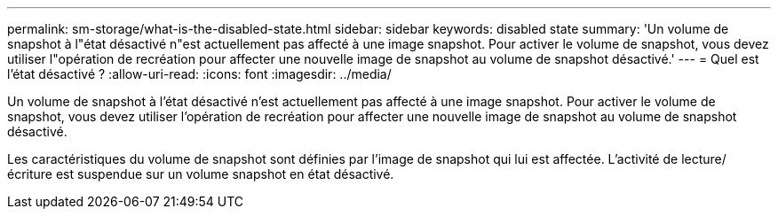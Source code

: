 ---
permalink: sm-storage/what-is-the-disabled-state.html 
sidebar: sidebar 
keywords: disabled state 
summary: 'Un volume de snapshot à l"état désactivé n"est actuellement pas affecté à une image snapshot. Pour activer le volume de snapshot, vous devez utiliser l"opération de recréation pour affecter une nouvelle image de snapshot au volume de snapshot désactivé.' 
---
= Quel est l'état désactivé ?
:allow-uri-read: 
:icons: font
:imagesdir: ../media/


[role="lead"]
Un volume de snapshot à l'état désactivé n'est actuellement pas affecté à une image snapshot. Pour activer le volume de snapshot, vous devez utiliser l'opération de recréation pour affecter une nouvelle image de snapshot au volume de snapshot désactivé.

Les caractéristiques du volume de snapshot sont définies par l'image de snapshot qui lui est affectée. L'activité de lecture/écriture est suspendue sur un volume snapshot en état désactivé.
